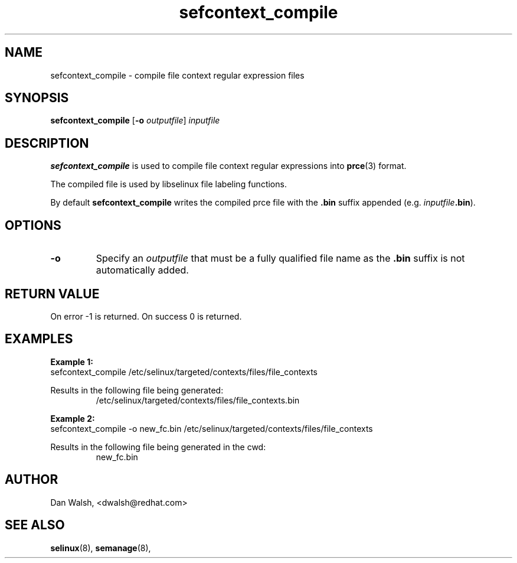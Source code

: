 .TH "sefcontext_compile" "8" "12 Jun 2015" "dwalsh@redhat.com" "SELinux Command Line documentation"
.SH "NAME"
sefcontext_compile \- compile file context regular expression files
.
.SH "SYNOPSIS"
.B sefcontext_compile
.RB [ \-o
.IR outputfile ]
.I inputfile
.
.SH "DESCRIPTION"
.B sefcontext_compile
is used to compile file context regular expressions into
.BR prce (3)
format.
.sp
The compiled file is used by libselinux file labeling functions.
.sp
By default
.B sefcontext_compile
writes the compiled prce file with the
.B .bin
suffix appended (e.g. \fIinputfile\fB.bin\fR).
.SH OPTIONS
.TP
.B \-o
Specify an
.I outputfile
that must be a fully qualified file name as the
.B .bin
suffix is not automatically added.
.
.SH "RETURN VALUE"
On error -1 is returned.  On success 0 is returned.

.SH "EXAMPLES"
.B Example 1:
.br
sefcontext_compile /etc/selinux/targeted/contexts/files/file_contexts
.sp
Results in the following file being generated:
.RS
/etc/selinux/targeted/contexts/files/file_contexts.bin
.RE
.sp
.B Example 2:
.br
sefcontext_compile -o new_fc.bin /etc/selinux/targeted/contexts/files/file_contexts
.sp
Results in the following file being generated in the cwd:
.RS
new_fc.bin
.RE
.
.SH AUTHOR
Dan Walsh, <dwalsh@redhat.com>
.
.SH "SEE ALSO"
.BR selinux (8),
.BR semanage (8),
